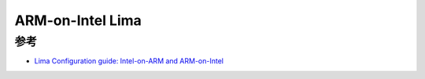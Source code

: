 .. _arm-on-intel_lima:

=========================
ARM-on-Intel Lima
=========================

参考
=====

- `Lima Configuration guide: Intel-on-ARM and ARM-on-Intel <https://lima-vm.io/docs/config/multi-arch/>`_
